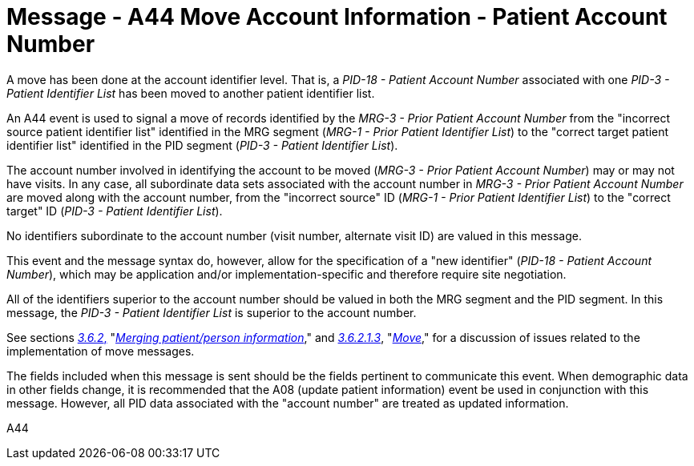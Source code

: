 = Message - A44 Move Account Information - Patient Account Number
:v291_section: "3.3.44"
:v2_section_name: "ADT/ACK - Move Account Information - Patient Account Number (Event A44)"
:generated: "Thu, 01 Aug 2024 15:25:17 -0600"

A move has been done at the account identifier level. That is, a _PID-18 - Patient Account Number_ associated with one _PID-3 - Patient Identifier List_ has been moved to another patient identifier list.

An A44 event is used to signal a move of records identified by the _MRG-3 - Prior Patient Account Number_ from the "incorrect source patient identifier list" identified in the MRG segment (_MRG-1 - Prior Patient Identifier List_) to the "correct target patient identifier list" identified in the PID segment (_PID-3 - Patient Identifier List_).

The account number involved in identifying the account to be moved (_MRG-3 - Prior Patient Account Number_) may or may not have visits. In any case, all subordinate data sets associated with the account number in _MRG-3 - Prior Patient Account Number_ are moved along with the account number, from the "incorrect source" ID (_MRG-1 - Prior Patient Identifier List_) to the "correct target" ID (_PID-3 - Patient Identifier List_).

No identifiers subordinate to the account number (visit number, alternate visit ID) are valued in this message.

This event and the message syntax do, however, allow for the specification of a "new identifier" (_PID-18 - Patient Account Number_), which may be application and/or implementation-specific and therefore require site negotiation.

All of the identifiers superior to the account number should be valued in both the MRG segment and the PID segment. In this message, the _PID-3 - Patient Identifier List_ is superior to the account number.

See sections link:#merging-patientperson-information[_3.6.2_&#44;] "link:#merging-patientperson-information[_Merging patient/person information_]," and link:#move[_3.6.2.1.3_], "link:#move[_Move_]," for a discussion of issues related to the implementation of move messages.

The fields included when this message is sent should be the fields pertinent to communicate this event. When demographic data in other fields change, it is recommended that the A08 (update patient information) event be used in conjunction with this message. However, all PID data associated with the "account number" are treated as updated information.

[tabset]
A44








